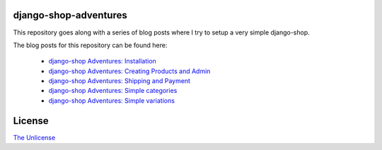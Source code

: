 django-shop-adventures
======================

This repository goes along with a series of blog posts where I try to setup a very simple django-shop.

The blog posts for this repository can be found here:

  * `django-shop Adventures: Installation <http://martinbrochhaus.de/post/5356572769/django-shop-adventures-installation>`_
  * `django-shop Adventures: Creating Products and Admin <http://martinbrochhaus.de/post/5612348594/django-shop-adventures-creating-products-and-admin>`_
  * `django-shop Adventures: Shipping and Payment <http://martinbrochhaus.de/post/5634225072/django-shop-adventures-shipping-and-payment>`_
  * `django-shop Adventures: Simple categories <http://martinbrochhaus.de/post/6311884550/django-shop-adventures-simple-categories>`_
  * `django-shop Adventures: Simple variations <http://martinbrochhaus.de/post/7039207271/django-shop-adventures-simple-variations>`_

License
=======

`The Unlicense <http://unlicense.org/>`_
